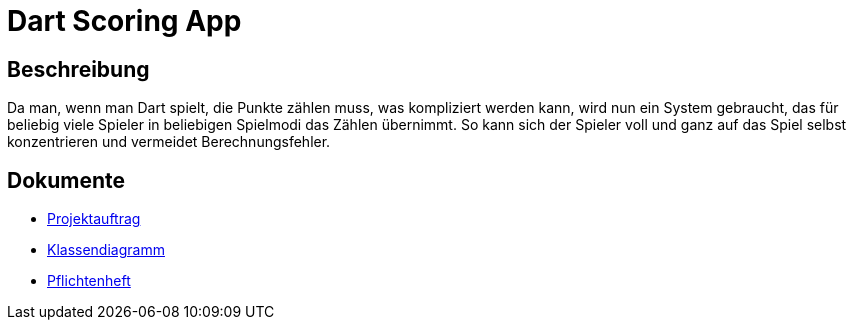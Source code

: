 = Dart Scoring App
ifdef::env-github[]
:tip-caption: :bulb:
:note-caption: :information_source:
:important-caption: :heavy_exclamation_mark:
:caution-caption: :fire:
:warning-caption: :warning:
endif::[]

== Beschreibung

Da man, wenn man Dart spielt, die Punkte zählen muss, was kompliziert werden kann,
wird nun ein System gebraucht, das für beliebig viele Spieler in beliebigen
Spielmodi das Zählen übernimmt. So kann sich der Spieler voll und ganz auf das
Spiel selbst konzentrieren und vermeidet Berechnungsfehler.

== Dokumente
- https://2223-3bhif-syp.github.io/Dart-Scoring-App/projectAssignment[Projektauftrag]
- https://2223-3bhif-syp.github.io/Dart-Scoring-App/classDiagram[Klassendiagramm]
- https://2223-3bhif-syp.github.io/Dart-Scoring-App/pflichtenheft[Pflichtenheft]
